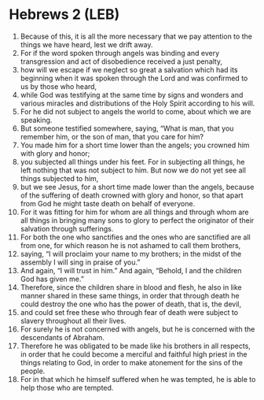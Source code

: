 * Hebrews 2 (LEB)
:PROPERTIES:
:ID: LEB/58-HEB02
:END:

1. Because of this, it is all the more necessary that we pay attention to the things we have heard, lest we drift away.
2. For if the word spoken through angels was binding and every transgression and act of disobedience received a just penalty,
3. how will we escape if we neglect so great a salvation which had its beginning when it was spoken through the Lord and was confirmed to us by those who heard,
4. while God was testifying at the same time by signs and wonders and various miracles and distributions of the Holy Spirit according to his will.
5. For he did not subject to angels the world to come, about which we are speaking.
6. But someone testified somewhere, saying, “What is man, that you remember him, or the son of man, that you care for him?
7. You made him for a short time lower than the angels; you crowned him with glory and honor;
8. you subjected all things under his feet. For in subjecting all things, he left nothing that was not subject to him. But now we do not yet see all things subjected to him,
9. but we see Jesus, for a short time made lower than the angels, because of the suffering of death crowned with glory and honor, so that apart from God he might taste death on behalf of everyone.
10. For it was fitting for him for whom are all things and through whom are all things in bringing many sons to glory to perfect the originator of their salvation through sufferings.
11. For both the one who sanctifies and the ones who are sanctified are all from one, for which reason he is not ashamed to call them brothers,
12. saying, “I will proclaim your name to my brothers; in the midst of the assembly I will sing in praise of you.”
13. And again, “I will trust in him.” And again, “Behold, I and the children God has given me.”
14. Therefore, since the children share in blood and flesh, he also in like manner shared in these same things, in order that through death he could destroy the one who has the power of death, that is, the devil,
15. and could set free these who through fear of death were subject to slavery throughout all their lives.
16. For surely he is not concerned with angels, but he is concerned with the descendants of Abraham.
17. Therefore he was obligated to be made like his brothers in all respects, in order that he could become a merciful and faithful high priest in the things relating to God, in order to make atonement for the sins of the people.
18. For in that which he himself suffered when he was tempted, he is able to help those who are tempted.
